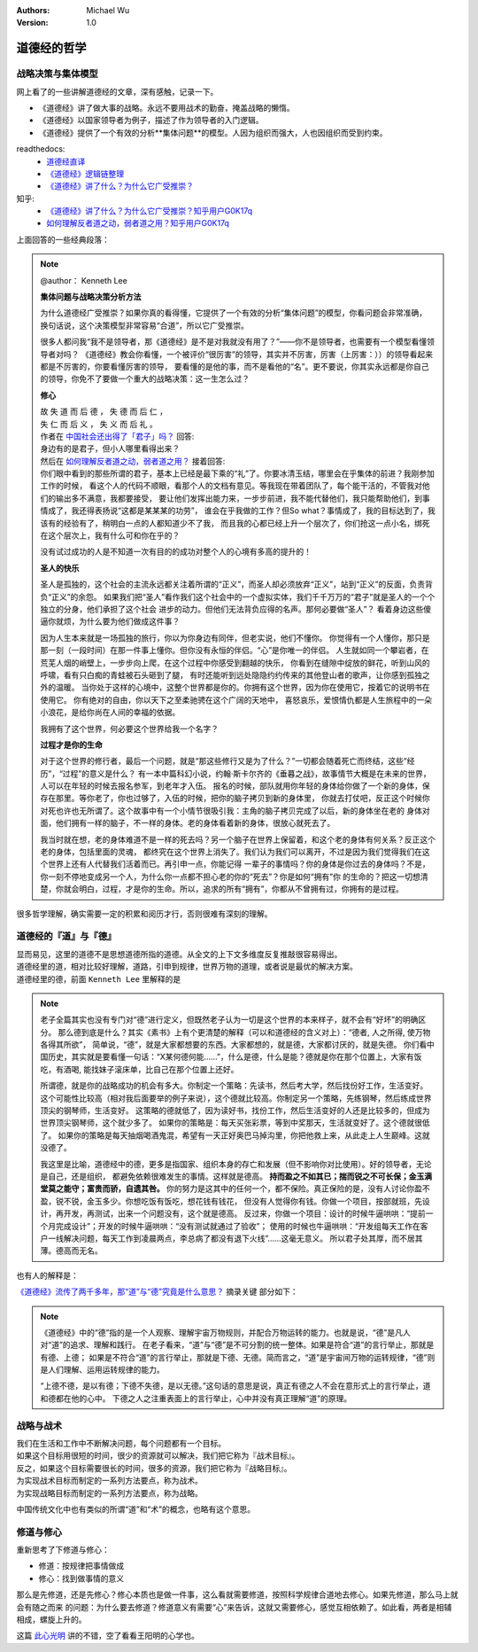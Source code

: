 .. Michael Wu 版权所有

:Authors: Michael Wu
:Version: 1.0

道德经的哲学
==========================

战略决策与集体模型
----------------------

网上看了的一些讲解道德经的文章，深有感触，记录一下。

- 《道德经》讲了做大事的战略。永远不要用战术的勤奋，掩盖战略的懒惰。
- 《道德经》以国家领导者为例子，描述了作为领导者的入门逻辑。
- 《道德经》提供了一个有效的分析**集体问题**的模型。人因为组织而强大，人也因组织而受到约束。

readthedocs:
  - `道德经直译 <https://daodejing-translation.readthedocs.io/zh/latest/index.html>`_
  - `《道德经》逻辑链整理 <https://mysummary.readthedocs.io/zh/latest/%E9%81%93%E5%BE%B7%E7%BB%8F%E7%9B%B4%E8%AF%91/%E3%80%8A%E9%81%93%E5%BE%B7%E7%BB%8F%E3%80%8B%E9%80%BB%E8%BE%91%E9%93%BE%E6%95%B4%E7%90%86.html>`_ 
  - `《道德经》讲了什么？为什么它广受推崇？ <https://mysummary.readthedocs.io/zh/latest/%E9%81%93%E5%BE%B7%E7%BB%8F%E7%9B%B4%E8%AF%91/%E3%80%8A%E9%81%93%E5%BE%B7%E7%BB%8F%E3%80%8B%E8%AE%B2%E4%BA%86%E4%BB%80%E4%B9%88%EF%BC%9F%E4%B8%BA%E4%BB%80%E4%B9%88%E5%AE%83%E5%B9%BF%E5%8F%97%E6%8E%A8%E5%B4%87%EF%BC%9F.html>`_ 

知乎:
  - `《道德经》讲了什么？为什么它广受推崇？知乎用户G0K17q  <https://www.zhihu.com/question/20393827/answer/37391226>`_ 
  - `如何理解反者道之动，弱者道之用？知乎用户G0K17q <https://zhihu.com/question/22569480>`_ 

上面回答的一些经典段落：

.. note:: 
  @author： Kenneth Lee

  **集体问题与战略决策分析方法**

  为什么道德经广受推崇？如果你真的看得懂，它提供了一个有效的分析“集体问题”的模型，你看问题会非常准确，
  换句话说，这个决策模型非常容易“合道”，所以它广受推崇。
  
  很多人都问我“我不是领导者，那《道德经》是不是对我就没有用了？”——你不是领导者，也需要有一个模型看懂领导者对吗？
  《道德经》教会你看懂，一个被评价“很厉害”的领导，其实并不厉害，厉害（上厉害：））的领导看起来都是不厉害的，你要看懂厉害的领导，
  要看懂的是他的事，而不是看他的“名”。更不要说，你其实永远都是你自己的领导，你免不了要做一个重大的战略决策：这一生怎么过？

  **修心**

  | 故 失 道 而 后 德 ， 失 德 而 后 仁 ，
  | 失 仁 而 后 义 ， 失 义 而 后 礼 。

  | 作者在 `中国社会还出得了「君子」吗？ <https://www.zhihu.com/question/22821476/answer/36619062>`_  回答:
  | 身边有的是君子，但小人哪里看得出来？

  | 然后在 `如何理解反者道之动，弱者道之用？ <https://www.zhihu.com/question/22569480/answer/67757302>`_ 接着回答:
  | 你们眼中看到的那些所谓的君子，基本上已经是最下乘的“礼”了。你要冰清玉结，哪里会在乎集体的前进？我刚参加工作的时候，
    看这个人的代码不顺眼，看那个人的文档有意见。等我现在带着团队了，每个能干活的，不管我对他们的输出多不满意，我都要接受，
    要让他们发挥出能力来，一步步前进，我不能代替他们，我只能帮助他们，到事情成了，我还得表扬说“这都是某某某的功劳”，
    谁会在乎我做的工作？但So what？事情成了，我的目标达到了，我该有的经验有了，稍明白一点的人都知道少不了我，
    而且我的心都已经上升一个层次了，你们抢这一点小名，绑死在这个层次上，我有什么可和你在乎的？

  没有试过成功的人是不知道一次有目的的成功对整个人的心境有多高的提升的！

  **圣人的快乐**

  圣人是孤独的，这个社会的主流永远都关注着所谓的“正义”，而圣人却必须放弃“正义”，站到“正义”的反面，负责背负“正义”的余怨。
  如果我们把“圣人”看作我们这个社会中的一个虚拟实体，我们千千万万的“君子”就是圣人的一个个独立的分身，他们承担了这个社会
  进步的动力。但他们无法背负应得的名声。那何必要做“圣人”？ 看着身边这些傻逼你就烦，为什么要为他们做成这件事？
  
  因为人生本来就是一场孤独的旅行，你以为你身边有同伴，但老实说，他们不懂你。
  你觉得有一个人懂你，那只是那一刻（一段时间）在那一件事上懂你。但你没有永恒的伴侣。“心”是你唯一的伴侣。
  人生就如同一个攀岩者，在荒芜人烟的峭壁上，一步步向上爬，在这个过程中你感受到翻越的快乐，
  你看到在缝隙中绽放的鲜花，听到山风的呼啸，看有只白痴的青蛙被石头砸到了腿，
  有时还能听到远处隐隐约约传来的其他登山者的歌声，让你感到孤独之外的温暖。
  当你处于这样的心境中，这整个世界都是你的。你拥有这个世界，因为你在使用它，按着它的说明书在使用它。
  你有绝对的自由，你以天下之至柔驰骋在这个广阔的天地中，
  喜怒哀乐，爱恨情仇都是人生旅程中的一朵小浪花，是给你尚在人间的幸福的依据。

  我拥有了这个世界，何必要这个世界给我一个名字？

  **过程才是你的生命**

  对于这个世界的修行者，最后一个问题，就是“那这些修行又是为了什么？”一切都会随着死亡而终结，这些“经历”，“过程”的意义是什么？
  有一本中篇科幻小说，约翰·斯卡尔齐的《垂暮之战》，故事情节大概是在未来的世界，人可以在年轻的时候去报名参军，到老年才入伍。
  报名的时候，部队就用你年轻的身体给你做了一个新的身体，保存在那里。等你老了，你也过够了，入伍的时候，把你的脑子拷贝到新的身体里，
  你就去打仗吧，反正这个时候你对死也许也无所谓了。这个故事中有一个小情节很吸引我：主角的脑子拷贝完成了以后，新的身体坐在老的
  身体对面，他们拥有一样的脑子，不一样的身体。老的身体看着新的身体，很放心就死去了。
  
  我当时就在想，老的身体难道不是一样的死去吗？另一个脑子在世界上保留着，和这个老的身体有何关系？反正这个老的身体，包括里面的灵魂，
  都终究在这个世界上消失了。我们认为我们可以离开，不过是因为我们觉得我们在这个世界上还有人代替我们活着而已。再引申一点，你能记得
  一辈子的事情吗？你的身体是你过去的身体吗？不是，你一刻不停地变成另一个人，为什么你一点都不担心老的你的“死去”？你是如何“拥有”你
  的生命的？把这一切想清楚，你就会明白，过程，才是你的生命。所以，追求的所有“拥有”，你都从不曾拥有过，你拥有的是过程。

很多哲学理解，确实需要一定的积累和阅历才行，否则很难有深刻的理解。

道德经的『道』与『德』
-------------------------

| 显而易见，这里的道德不是思想道德所指的道德。从全文的上下文多维度反复推敲很容易得出。
| 道德经里的道，相对比较好理解，道路，引申到规律，世界万物的道理，或者说是最优的解决方案。
| 道德经里的德，前面 ``Kenneth Lee`` 里解释的是

.. note:: 
  老子全篇其实也没有专门对“德”进行定义，但既然老子认为一切是这个世界的本来样子，就不会有“好坏”的明确区分。
  那么德到底是什么？其实《素书》上有个更清楚的解释（可以和道德经的含义对上）：“德者, 人之所得, 使万物各得其所欲”，
  简单说，“德”，就是大家都想要的东西。大家都想的，就是德，大家都讨厌的，就是失德。
  你们看中国历史，其实就是要看懂一句话：“X某何德何能……”，什么是德，什么是能？德就是你在那个位置上，大家有饭吃，有酒喝,
  能找妹子滚床单，比自己在那个位置上还好。

  所谓德，就是你的战略成功的机会有多大。你制定一个策略：先读书，然后考大学，然后找份好工作，生活变好。
  这个可能性比较高（相对我后面要举的例子来说），这个德就比较高。你制定另一个策略，先练钢琴，然后练成世界顶尖的钢琴师，生活变好。
  这策略的德就低了，因为读好书，找份工作，然后生活变好的人还是比较多的，但成为世界顶尖钢琴师，这个就少多了。
  如果你的策略是：每天买张彩票，等到中奖那天，生活就变好了。这个德就很低了。
  如果你的策略是每天抽烟喝酒鬼混，希望有一天正好奥巴马掉沟里，你把他救上来，从此走上人生巅峰。这就没德了。

  我这里是比喻，道德经中的德，更多是指国家、组织本身的存亡和发展（但不影响你对比使用）。好的领导者，无论是自己，还是组织，
  都避免依赖很难发生的事情。这样就是德高。 **持而盈之不如其已；揣而锐之不可长保；金玉满堂莫之能守；富贵而骄，自遗其咎。**
  你的努力是这其中的任何一个，都不保险。真正保险的是，没有人讨论你盈不盈，锐不锐，金玉多少。你想吃饭有饭吃，想花钱有钱花，
  但没有人觉得你有钱。你做一个项目，按部就班，先设计，再开发，再测试，出来一个问题没有，这个就是德高。
  反过来，你做一个项目：设计的时候牛逼哄哄：“提前一个月完成设计”；开发的时候牛逼哄哄：“没有测试就通过了验收”；
  使用的时候也牛逼哄哄：“开发组每天工作在客户一线解决问题，每天工作到凌晨两点，李总病了都没有退下火线”……这毫无意义。
  所以君子处其厚，而不居其薄。德高而无名。

也有人的解释是：

`《道德经》流传了两千多年，那“道”与“德”究竟是什么意思？ <https://www.163.com/dy/article/I5G46E190523L66I.html>`_  摘录关键
部分如下：

.. note:: 
  《道德经》中的“德”指的是一个人观察、理解宇宙万物规则，并配合万物运转的能力。也就是说，“德”是凡人对“道”的追求、理解和践行。
  在老子看来，“道”与“德”是不可分割的统一整体。如果是符合“道”的言行举止，那就是有德、上德；
  如果是不符合“道”的言行举止，那就是下德、无德。简而言之，“道”是宇宙间万物的运转规律，“德”则是人们理解、运用运转规律的能力。

  “上德不德，是以有德；下德不失德，是以无德。”这句话的意思是说，真正有德之人不会在意形式上的言行举止，道和德都在他的心中。
  下德之人之注重表面上的言行举止，心中并没有真正理解“道”的原理。

战略与战术
-------------

| 我们在生活和工作中不断解决问题，每个问题都有一个目标。
| 如果这个目标用很短的时间，很少的资源就可以解决，我们把它称为『战术目标』。
| 反之，如果这个目标需要很长的时间，很多的资源，我们把它称为『战略目标』。
| 为实现战术目标而制定的一系列方法要点，称为战术。
| 为实现战略目标而制定的一系列方法要点，称为战略。

中国传统文化中也有类似的所谓“道”和“术”的概念，也略有这个意思。

修道与修心
---------------

重新思考了下修道与修心：

- 修道：按规律把事情做成
- 修心：找到做事情的意义

那么是先修道，还是先修心？修心本质也是做一件事，这么看就需要修道，按照科学规律合道地去修心。如果先修道，那么马上就会有随之而来
的问题：为什么要去修道？修道意义有需要“心”来告诉，这就又需要修心，感觉互相依赖了。如此看，两者是相辅相成，螺旋上升的。

这篇 `此心光明 <https://mysummary.readthedocs.io/zh/latest/%E9%81%93%E5%BE%B7%E7%BB%8F%E7%9B%B4%E8%AF%91/%E6%AD%A4%E5%BF%83%E5%85%89%E6%98%8E.html>`_  
讲的不错，空了看看王阳明的心学也。